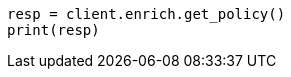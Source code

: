 // This file is autogenerated, DO NOT EDIT
// ingest/apis/enrich/get-enrich-policy.asciidoc:182

[source, python]
----
resp = client.enrich.get_policy()
print(resp)
----
